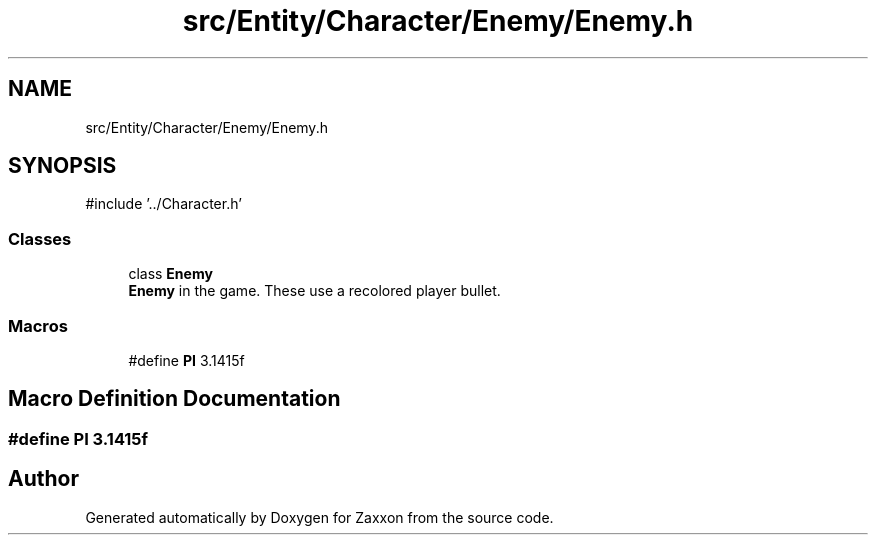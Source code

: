 .TH "src/Entity/Character/Enemy/Enemy.h" 3 "Version 1.0" "Zaxxon" \" -*- nroff -*-
.ad l
.nh
.SH NAME
src/Entity/Character/Enemy/Enemy.h
.SH SYNOPSIS
.br
.PP
\fR#include '\&.\&./Character\&.h'\fP
.br

.SS "Classes"

.in +1c
.ti -1c
.RI "class \fBEnemy\fP"
.br
.RI "\fBEnemy\fP in the game\&. These use a recolored player bullet\&. "
.in -1c
.SS "Macros"

.in +1c
.ti -1c
.RI "#define \fBPI\fP   3\&.1415f"
.br
.in -1c
.SH "Macro Definition Documentation"
.PP 
.SS "#define PI   3\&.1415f"

.SH "Author"
.PP 
Generated automatically by Doxygen for Zaxxon from the source code\&.
